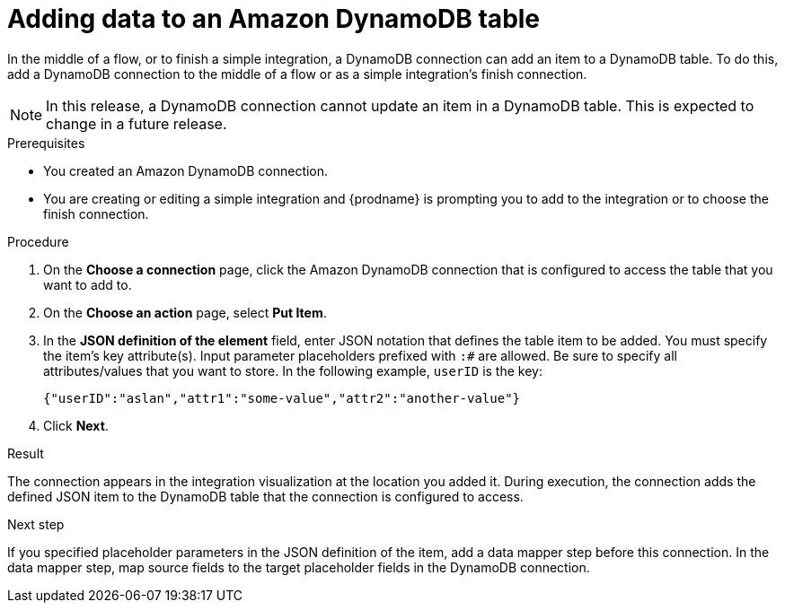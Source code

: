 // This module is included in the following assemblies:
// as_connecting-to-amazon-dynamodb.adoc

[id='adding-dynamodb-connection-put_{context}']
= Adding data to an Amazon DynamoDB table

In the middle of a flow, or to finish a simple integration, a
DynamoDB connection can add an item to a DynamoDB table.
To do this, add a DynamoDB connection
to the middle of a flow or as a simple integration's finish connection. 

[NOTE]
In this release, a DynamoDB connection cannot update an item in a DynamoDB table. 
This is expected to change in a future release.

.Prerequisites
* You created an Amazon DynamoDB connection.
* You are creating or editing a simple integration and {prodname} is prompting you
to add to the integration or to choose the finish connection.  

.Procedure

. On the *Choose a connection* page, click the Amazon DynamoDB connection that
is configured to access the table that you want to add to. 

. On the *Choose an action* page, select *Put Item*. 

. In the *JSON definition of the element* field, enter JSON notation 
that defines the table item to be added. You must specify 
the item's key attribute(s). Input parameter placeholders prefixed 
with `:#` are allowed. Be sure to specify 
all attributes/values that you want to store.
In the following example, `userID` is the key: 
+
----
{"userID":"aslan","attr1":"some-value","attr2":"another-value"}
----

. Click *Next*. 

.Result
The connection appears in the integration visualization at the location
you added it. During execution, the connection adds the defined JSON
item to the DynamoDB table that the connection is configured to access. 

.Next step
If you specified placeholder parameters in the JSON definition of the item, add a data 
mapper step before this connection. In the data mapper step, map source fields 
to the target placeholder fields in the DynamoDB connection. 
